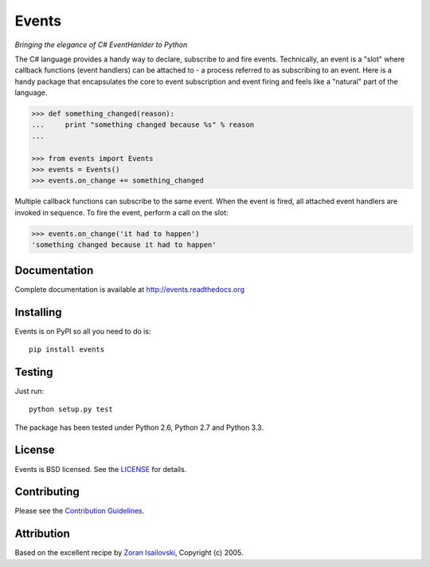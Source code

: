 Events
~~~~~~
*Bringing the elegance of C# EventHanlder to Python*

.. image:: https://secure.travis-ci.org/nicolaiarocci/events.png?branch=master 
        :target: https://secure.travis-ci.org/nicolaiarocci/events

The C# language provides a handy way to declare, subscribe to and fire events.
Technically, an event is a "slot" where callback functions (event handlers) can
be attached to - a process referred to as subscribing to an event. Here is
a handy package that encapsulates the core to event subscription and event
firing and feels like a "natural" part of the language.

.. code-block:: pycon
 
    >>> def something_changed(reason): 
    ...     print "something changed because %s" % reason 
    ...

    >>> from events import Events
    >>> events = Events()
    >>> events.on_change += something_changed

Multiple callback functions can subscribe to the same event. When the event is
fired, all attached event handlers are invoked in sequence. To fire the event,
perform a call on the slot: 

.. code-block:: pycon

    >>> events.on_change('it had to happen')
    'something changed because it had to happen'

Documentation
-------------
Complete documentation is available at http://events.readthedocs.org

Installing
----------
Events is on PyPI so all you need to do is: ::

    pip install events

Testing
-------
Just run: ::

    python setup.py test

The package has been tested under Python 2.6, Python 2.7 and Python 3.3.

License
-------
Events is BSD licensed. See the LICENSE_ for details.

Contributing
------------
Please see the `Contribution Guidelines`_.

Attribution
-----------
Based on the excellent recipe by `Zoran Isailovski`_, Copyright (c) 2005.

.. _LICENSE: https://github.com/nicolaiarocci/events/blob/master/LICENSE 
.. _`Zoran Isailovski`: http://code.activestate.com/recipes/410686/
.. _`Contribution Guidelines`: https://github.com/nicolaiarocci/events/blob/master/CONTRIBUTING.rst
